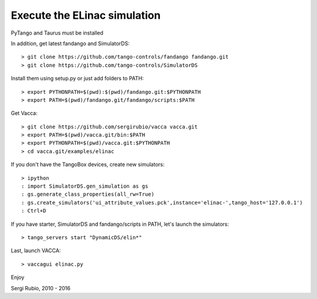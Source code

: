 
Execute the ELinac simulation
=============================

PyTango and Taurus must be installed

In addition, get latest fandango and SimulatorDS::

  > git clone https://github.com/tango-controls/fandango fandango.git
  > git clone https://github.com/tango-controls/SimulatorDS
  
Install them using setup.py or just add folders to PATH::

  > export PYTHONPATH=$(pwd):$(pwd)/fandango.git:$PYTHONPATH
  > export PATH=$(pwd)/fandango.git/fandango/scripts:$PATH 

Get Vacca::

  > git clone https://github.com/sergirubio/vacca vacca.git
  > export PATH=$(pwd)/vacca.git/bin:$PATH
  > export PYTHONPATH=$(pwd)/vacca.git:$PYTHONPATH
  > cd vacca.git/examples/elinac

If you don't have the TangoBox devices, create new simulators::

  > ipython
  : import SimulatorDS.gen_simulation as gs
  : gs.generate_class_properties(all_rw=True)
  : gs.create_simulators('ui_attribute_values.pck',instance='elinac-',tango_host='127.0.0.1')
  : Ctrl+D

If you have starter, SimulatorDS and fandango/scripts in PATH, let's launch the simulators::

  > tango_servers start "DynamicDS/elin*"

Last, launch VACCA::

  > vaccagui elinac.py

.. image:: screenshot.png

Enjoy

Sergi Rubio, 2010 - 2016
